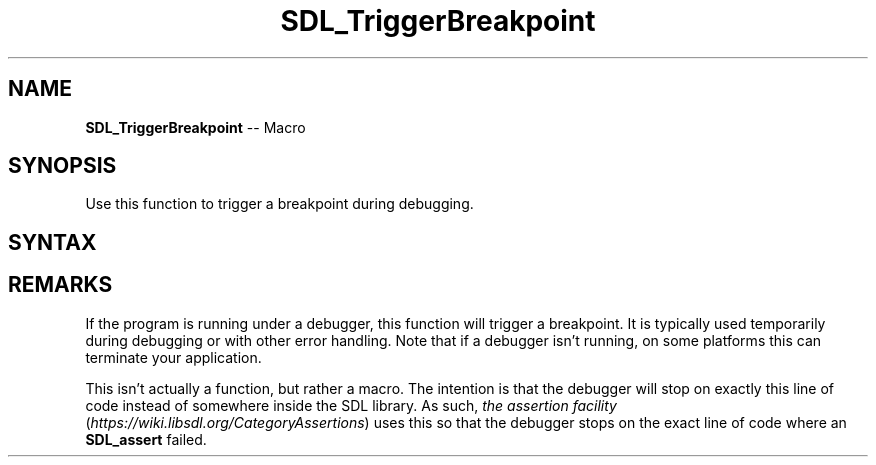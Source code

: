 .TH SDL_TriggerBreakpoint 3 "2018.10.07" "https://github.com/haxpor/sdl2-manpage" "SDL2"
.SH NAME
\fBSDL_TriggerBreakpoint\fR -- Macro

.SH SYNOPSIS
Use this function to trigger a breakpoint during debugging.

.SH SYNTAX
.TS
tab(:) allbox;
a.
T{
.nf
void SDL_TriggerBreakpoint(void)
.fi
T}
.TE

.SH REMARKS
If the program is running under a debugger, this function will trigger a breakpoint. It is typically used temporarily during debugging or with other error handling. Note that if a debugger isn't running, on some platforms this can terminate your application.

This isn't actually a function, but rather a macro. The intention is that the debugger will stop on exactly this line of code instead of somewhere inside the SDL library. As such, \fIthe assertion facility\fR (\fIhttps://wiki.libsdl.org/CategoryAssertions\fR) uses this so that the debugger stops on the exact line of code where an \fBSDL_assert\fR failed.

